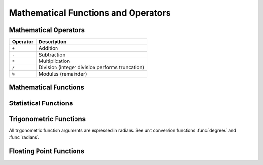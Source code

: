 ====================================
Mathematical Functions and Operators
====================================

Mathematical Operators
----------------------

======== ===========
Operator Description
======== ===========
``+``    Addition
``-``    Subtraction
``*``    Multiplication
``/``    Division (integer division performs truncation)
``%``    Modulus (remainder)
======== ===========

Mathematical Functions
----------------------

.. function:: abs(x) -> [same as input]

    Returns the absolute value of ``x``.

.. function:: binomial_cdf(numberOfTrials, successProbability, value) -> double

    Compute the Binomial cdf with given numberOfTrials and successProbability (for a single trial):  P(N < value).
    The successProbability must be real value in [0, 1], numberOfTrials and value must be
    positive integers with numberOfTrials greater or equal to value.

.. function:: cauchy_cdf(median, scale, value) -> double

    Compute the Cauchy cdf with given parameters median and scale (gamma): P(N; median, scale).
    The scale parameter must be a positive double. The value parameter must be a double on the interval [0, 1].

.. function:: cbrt(x) -> double

    Returns the cube root of ``x``.

.. function:: ceil(x) -> [same as input]

    This is an alias for :func:`ceiling`.

.. function:: ceiling(x) -> [same as input]

    Returns ``x`` rounded up to the nearest integer.

.. function:: chi_squared_cdf(df, value) -> double

    Compute the Chi-square cdf with given df (degrees of freedom) parameter:  P(N < value; df).
    The df parameter must be positive real numbers and value must be a real value.
    The value must be non-negative.

.. function:: cosine_similarity(x, y) -> double

    Returns the cosine similarity between the sparse vectors ``x`` and ``y``::

        SELECT cosine_similarity(MAP(ARRAY['a'], ARRAY[1.0]), MAP(ARRAY['a'], ARRAY[2.0])); -- 1.0

.. function:: degrees(x) -> double

    Converts angle ``x`` in radians to degrees.

.. function:: e() -> double

    Returns the constant Euler's number.

.. function:: exp(x) -> double

    Returns Euler's number raised to the power of ``x``.

.. function:: floor(x) -> [same as input]

    Returns ``x`` rounded down to the nearest integer.

.. function:: from_base(string, radix) -> bigint

    Returns the value of ``string`` interpreted as a base-``radix`` number.

.. function:: inverse_binomial_cdf(numberOfTrials, successProbability, p) -> int

    Compute the inverse of the Binomial cdf with given numberOfTrials and successProbability (of a single trial) the
    cumulative probability (p):  P(N <= n).
    The successProbability and p must be real values in [0, 1] and the numberOfTrials must be
    a positive integer.

.. function:: inverse_cauchy_cdf(median, scale, p) -> double

    Compute the inverse of the Cauchy cdf with given parameters median and scale (gamma) for the probability p.
    The scale parameter must be a positive double. The probability p must be a double on the interval [0, 1].

.. function:: inverse_chi_squared_cdf(df, p) -> double

    Compute the inverse of the Chi-square cdf with given df (degrees of freedom) parameter for the cumulative
    probability (p): P(N < n). The df parameter must be positive real values.
    The probability p must lie on the interval [0, 1].

.. function:: inverse_normal_cdf(mean, sd, p) -> double

    Compute the inverse of the Normal cdf with given mean and standard
    deviation (sd) for the cumulative probability (p): P(N < n). The mean must be
    a real value and the standard deviation must be a real and positive value.
    The probability p must lie on the interval (0, 1).

.. function:: inverse_poisson_cdf(lambda, p) -> integer

    Compute the inverse of the Poisson cdf with given lambda (mean) parameter for the cumulative
    probability (p). It returns the value of n so that: P(N <= n; lambda) = p.
    The lambda parameter must be a positive real number (of type DOUBLE).
    The probability p must lie on the interval [0, 1).

.. function:: normal_cdf(mean, sd, v) -> double

    Compute the Normal cdf with given mean and standard deviation (sd):  P(N < v; mean, sd).
    The mean and value v must be real values and the standard deviation must be a real
    and positive value.

.. function:: inverse_beta_cdf(a, b, p) -> double

    Compute the inverse of the Beta cdf with given a, b parameters for the cumulative
    probability (p): P(N < n). The a, b parameters must be positive real values.
    The probability p must lie on the interval [0, 1].

.. function:: beta_cdf(a, b, v) -> double

    Compute the Beta cdf with given a, b parameters:  P(N < v; a, b).
    The a, b parameters must be positive real numbers and value v must be a real value.
    The value v must lie on the interval [0, 1].

.. function:: ln(x) -> double

    Returns the natural logarithm of ``x``.

.. function:: log2(x) -> double

    Returns the base 2 logarithm of ``x``.

.. function:: log10(x) -> double

    Returns the base 10 logarithm of ``x``.

.. function:: mod(n, m) -> [same as input]

    Returns the modulus (remainder) of ``n`` divided by ``m``.

.. function:: pi() -> double

    Returns the constant Pi.

.. function:: poisson_cdf(lambda, value) -> double

    Compute the Poisson cdf with given lambda (mean) parameter:  P(N <= value; lambda).
    The lambda parameter must be a positive real number (of type DOUBLE) and value must be a non-negative integer.

.. function:: pow(x, p) -> double

    This is an alias for :func:`power`.

.. function:: power(x, p) -> double

    Returns ``x`` raised to the power of ``p``.

.. function:: radians(x) -> double

    Converts angle ``x`` in degrees to radians.

.. function:: rand() -> double

    This is an alias for :func:`random()`.

.. function:: random() -> double

    Returns a pseudo-random value in the range 0.0 <= x < 1.0.

.. function:: random(n) -> [same as input]

    Returns a pseudo-random number between 0 and n (exclusive).

.. function:: round(x) -> [same as input]

    Returns ``x`` rounded to the nearest integer.

.. function:: round(x, d) -> [same as input]

    Returns ``x`` rounded to ``d`` decimal places.

.. function:: sign(x) -> [same as input]

    Returns the signum function of ``x``, that is:

    * 0 if the argument is 0,
    * 1 if the argument is greater than 0,
    * -1 if the argument is less than 0.

    For double arguments, the function additionally returns:

    * NaN if the argument is NaN,
    * 1 if the argument is +Infinity,
    * -1 if the argument is -Infinity.

.. function:: sqrt(x) -> double

    Returns the square root of ``x``.

.. function:: to_base(x, radix) -> varchar

    Returns the base-``radix`` representation of ``x``.

.. function:: truncate(x) -> double

    Returns ``x`` rounded to integer by dropping digits after decimal point.

.. function:: truncate(x, n) -> double

    Returns ``x`` truncated to ``n`` decimal places.
    ``n`` can be negative to truncate ``n`` digits left of the decimal point. 

    Example:
    ``truncate(REAL '12.333', -1)`` -> result is 10.0
    ``truncate(REAL '12.333', 0)``  -> result is 12.0
    ``truncate(REAL '12.333', 1)``  -> result is 12.3

.. function:: width_bucket(x, bound1, bound2, n) -> bigint

    Returns the bin number of ``x`` in an equi-width histogram with the
    specified ``bound1`` and ``bound2`` bounds and ``n`` number of buckets.

.. function:: width_bucket(x, bins) -> bigint

    Returns the bin number of ``x`` according to the bins specified by the
    array ``bins``. The ``bins`` parameter must be an array of doubles and is
    assumed to be in sorted ascending order.

Statistical Functions
-----------------------

.. function:: wilson_interval_lower(successes, trials, z) -> double

    Returns the lower bound of the Wilson score interval of a Bernoulli trial process
    at a confidence specified by the z-score ``z``.

.. function:: wilson_interval_upper(successes, trials, z) -> double

    Returns the upper bound of the Wilson score interval of a Bernoulli trial process
    at a confidence specified by the z-score ``z``.

Trigonometric Functions
-----------------------

All trigonometric function arguments are expressed in radians.
See unit conversion functions :func:`degrees` and :func:`radians`.

.. function:: acos(x) -> double

    Returns the arc cosine of ``x``.

.. function:: asin(x) -> double

    Returns the arc sine of ``x``.

.. function:: atan(x) -> double

    Returns the arc tangent of ``x``.

.. function:: atan2(y, x) -> double

    Returns the arc tangent of ``y / x``.

.. function:: cos(x) -> double

    Returns the cosine of ``x``.

.. function:: cosh(x) -> double

    Returns the hyperbolic cosine of ``x``.

.. function:: sin(x) -> double

    Returns the sine of ``x``.

.. function:: tan(x) -> double

    Returns the tangent of ``x``.

.. function:: tanh(x) -> double

    Returns the hyperbolic tangent of ``x``.

Floating Point Functions
------------------------

.. function:: infinity() -> double

    Returns the constant representing positive infinity.

.. function:: is_finite(x) -> boolean

    Determine if ``x`` is finite.

.. function:: is_infinite(x) -> boolean

    Determine if ``x`` is infinite.

.. function:: is_nan(x) -> boolean

    Determine if ``x`` is not-a-number.

.. function:: nan() -> double

    Returns the constant representing not-a-number.
